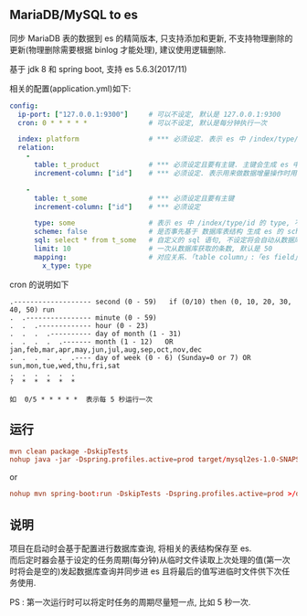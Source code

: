 
** MariaDB/MySQL to es

  同步 MariaDB 表的数据到 es 的精简版本, 只支持添加和更新, 不支持物理删除的更新(物理删除需要根据 binlog 才能处理), 建议使用逻辑删除.

  基于 jdk 8 和 spring boot, 支持 es 5.6.3(2017/11)

相关的配置(application.yml)如下:

#+BEGIN_SRC yaml
config:
  ip-port: ["127.0.0.1:9300"]     # 可以不设定, 默认是 127.0.0.1:9300
  cron: 0 * * * * *               # 可以不设定, 默认是每分钟执行一次

  index: platform                 # *** 必须设定. 表示 es 中 /index/type/id 的 index, 与 database name 对应
  relation:
    -
      table: t_product            # *** 必须设定且要有主键. 主键会生成 es 中 /index/type/id 的 id, 主键如果多个将会拼接
      increment-column: ["id"]    # *** 必须设定. 表示用来做数据增量操作时用, 一般使用自增 id 或 updateTime(更新时间戳)

    -
      table: t_some               # *** 必须设定且要有主键
      increment-column: ["id"]    # *** 必须设定

      type: some                  # 表示 es 中 /index/type/id 的 type, 不设定将会从数据库表名生成(t_some_one ==> someOne)
      scheme: false               # 是否事先基于 数据库表结构 生成 es 的 scheme, 默认是 true
      sql: select * from t_some   # 自定义的 sql 语句, 不设定将会自动从数据库表拼装. 如果只想生成指定字段, 上面的 scheme 设置为 false 并查询指定的字段即可
      limit: 10                   # 一次从数据库获取的条数, 默认是 50
      mapping:                    # 对应关系.「table column」:「es field」, 不设定将会从表字段生成(c_some_type ==> someType), 只设置特殊情况即可
        x_type: type
#+END_SRC

cron 的说明如下
#+BEGIN_EXAMPLE
.------------------- second (0 - 59)   if (0/10) then (0, 10, 20, 30, 40, 50) run
.  .---------------- minute (0 - 59)
.  .  .------------- hour (0 - 23)
.  .  .  .---------- day of month (1 - 31)
.  .  .  .  .------- month (1 - 12)   OR jan,feb,mar,apr,may,jun,jul,aug,sep,oct,nov,dec
.  .  .  .  .  .---- day of week (0 - 6) (Sunday=0 or 7) OR sun,mon,tue,wed,thu,fri,sat
.  .  .  .  .  .
?  *  *  *  *  *

如  0/5 * * * * *  表示每 5 秒运行一次
#+END_EXAMPLE


** 运行
#+BEGIN_SRC conf
mvn clean package -DskipTests
nohup java -jar -Dspring.profiles.active=prod target/mysql2es-1.0-SNAPSHOT.jar >/dev/null 2>&1 &
#+END_SRC

or

#+BEGIN_SRC conf
nohup mvn spring-boot:run -DskipTests -Dspring.profiles.active=prod >/dev/null 2>&1 &
#+END_SRC



** 说明
项目在启动时会基于配置进行数据库查询, 将相关的表结构保存至 es.\\
而后定时器会基于设定的任务周期(每分钟)从临时文件读取上次处理的值(第一次时将会是空的)发起数据库查询并同步进 es 且将最后的值写进临时文件供下次任务使用.

PS : 第一次运行时可以将定时任务的周期尽量短一点, 比如 5 秒一次.

